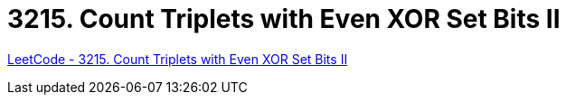 [#3215-count-triplets-with-even-xor-set-bits-ii]
= 3215. Count Triplets with Even XOR Set Bits II

https://leetcode.com/problems/count-triplets-with-even-xor-set-bits-ii/[LeetCode - 3215. Count Triplets with Even XOR Set Bits II ^]

